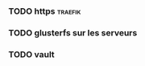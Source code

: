 
*** TODO https                                                      :traefik:
*** TODO glusterfs sur les serveurs
*** TODO vault
